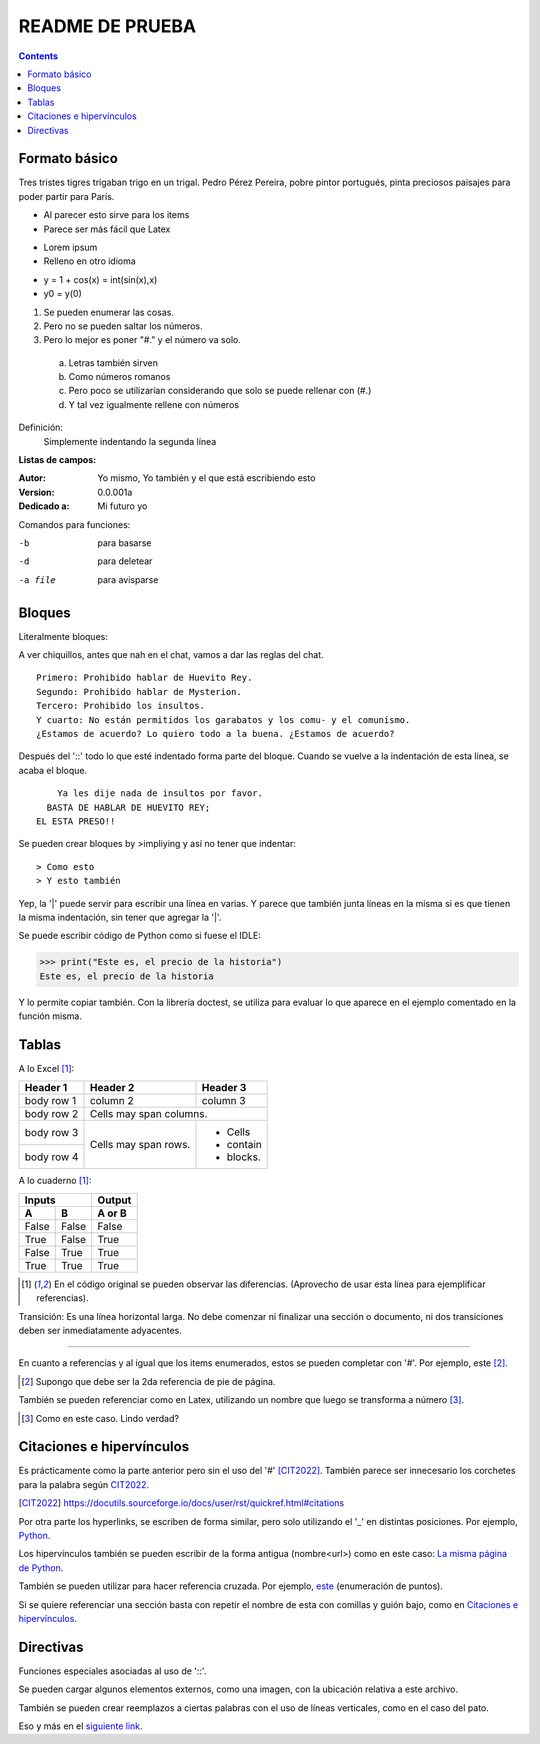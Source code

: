 ================
README DE PRUEBA
================

.. contents::

Formato básico
--------------

Tres tristes tigres trigaban trigo en un trigal. Pedro Pérez Pereira, pobre pintor portugués, pinta preciosos paisajes para poder partir para París.

- Al parecer esto sirve para los items
- Parece ser más fácil que Latex

* Lorem ipsum
* Relleno en otro idioma

+ y = 1 + cos(x) = int(sin(x),x)
+ y0 = y(0)

.. _este:

1. Se pueden enumerar las cosas.
2. Pero no se pueden saltar los números.
#. Pero lo mejor es poner "#." y el número va solo.

  a. Letras también sirven
  #. Como números romanos
  #. Pero poco se utilizarían considerando que solo se puede rellenar con (#.)
  #. Y tal vez igualmente rellene con números


Definición:
    Simplemente indentando la segunda línea

**Listas de campos:**

:Autor: Yo mismo,
        Yo también
        y el que está escribiendo esto
:Version: 0.0.001a
:Dedicado a: Mi futuro yo

Comandos para funciones:

-b       para basarse
-d       para deletear
-a file  para avisparse

Bloques
-------

Literalmente bloques:

A ver chiquillos, antes que nah en el chat, vamos a dar las reglas del chat.

::

  Primero: Prohibido hablar de Huevito Rey.
  Segundo: Prohibido hablar de Mysterion.
  Tercero: Prohibido los insultos.
  Y cuarto: No están permitidos los garabatos y los comu- y el comunismo.
  ¿Estamos de acuerdo? Lo quiero todo a la buena. ¿Estamos de acuerdo?

Después del '::' todo lo que esté indentado forma parte del bloque. Cuando se vuelve a la indentación de esta linea, se acaba el bloque.

::

      Ya les dije nada de insultos por favor.
    BASTA DE HABLAR DE HUEVITO REY;
  EL ESTA PRESO!!

Se pueden crear bloques by >impliying y así no tener que indentar::

> Como esto
> Y esto también

|   Yep, la '|' puede servir para escribir una línea en varias.
    Y parece que también junta líneas en la misma
    si es que tienen la misma indentación,
    sin tener que agregar la '|'.

Se puede escribir código de Python como si fuese el IDLE:

>>> print("Este es, el precio de la historia")
Este es, el precio de la historia

Y lo permite copiar también. Con la librería doctest, se utiliza para evaluar lo que aparece en el ejemplo comentado en la función misma.

Tablas
------

A lo Excel [1]_:

+------------+------------+-----------+
| Header 1   | Header 2   | Header 3  |
+============+============+===========+
| body row 1 | column 2   | column 3  |
+------------+------------+-----------+
| body row 2 | Cells may span columns.|
+------------+------------+-----------+
| body row 3 | Cells may  | - Cells   |
+------------+ span rows. | - contain |
| body row 4 |            | - blocks. |
+------------+------------+-----------+

A lo cuaderno [1]_:

=====  =====  ======
   Inputs     Output
------------  ------
  A      B    A or B
=====  =====  ======
False  False  False
True   False  True
False  True   True
True   True   True
=====  =====  ======

.. [1] En el código original se pueden observar las diferencias. (Aprovecho de usar esta línea para ejemplificar referencias).

Transición: Es una línea horizontal larga. No debe comenzar ni finalizar una sección o documento, ni dos transiciones deben ser inmediatamente adyacentes.

-----------------

En cuanto a referencias y al igual que los items enumerados, estos se pueden completar con '#'. Por ejemplo, este [#]_.

.. [#] Supongo que debe ser la 2da referencia de pie de página.

También se pueden referenciar como en Latex, utilizando un nombre que luego se transforma a número [#ejemplo]_.

.. [#ejemplo] Como en este caso. Lindo verdad?

Citaciones e hipervínculos
--------------------------

Es prácticamente como la parte anterior pero sin el uso del '#' [CIT2022]_. También parece ser innecesario los corchetes para la palabra según CIT2022_.

.. [CIT2022] https://docutils.sourceforge.io/docs/user/rst/quickref.html#citations

Por otra parte los hyperlinks, se escriben de forma similar, pero solo utilizando el '_' en distintas posiciones. Por ejemplo, Python_.

.. _Python: https://www.python.org/

Los hipervínculos también se pueden escribir de la forma antigua (nombre<url>) como en este caso: `La misma página de Python <https://www.python.org/>`_.

También se pueden utilizar para hacer referencia cruzada. Por ejemplo, este_ (enumeración de puntos).

Si se quiere referenciar una sección basta con repetir el nombre de esta con comillas y guión bajo, como en `Citaciones e hipervínculos`_.

Directivas
----------

Funciones especiales asociadas al uso de '::'.

Se pueden cargar algunos elementos externos, como una imagen, con la ubicación relativa a este archivo.

.. image:: images/patito.png

También se pueden crear reemplazos a ciertas palabras con el uso de líneas verticales, como en el caso del |animal|.

.. |animal| replace:: pato

Eso y más en el `siguiente link`__.

.. _Link : https://docutils.sourceforge.io/docs/ref/rst/directives.html
__ Link_

.. Ese último ejemplo muestra cómo se pueden crear referencia una frase completa, sin tener que llamar a la nueva referencia, como la misma otra vez.
.. Como también estos últimos dos mostrar cómo hacer comentarios a este tipo de archivos.